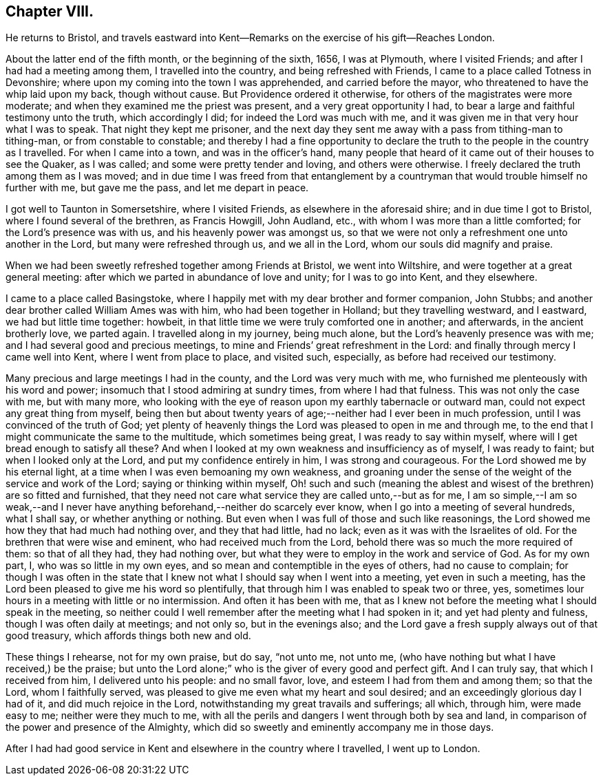 == Chapter VIII.

He returns to Bristol,
and travels eastward into Kent--Remarks on the exercise of his gift--Reaches London.

About the latter end of the fifth month, or the beginning of the sixth, 1656,
I was at Plymouth, where I visited Friends; and after I had had a meeting among them,
I travelled into the country, and being refreshed with Friends,
I came to a place called Totness in Devonshire;
where upon my coming into the town I was apprehended, and carried before the mayor,
who threatened to have the whip laid upon my back, though without cause.
But Providence ordered it otherwise, for others of the magistrates were more moderate;
and when they examined me the priest was present, and a very great opportunity I had,
to bear a large and faithful testimony unto the truth, which accordingly I did;
for indeed the Lord was much with me,
and it was given me in that very hour what I was to speak.
That night they kept me prisoner,
and the next day they sent me away with a pass from tithing-man to tithing-man,
or from constable to constable;
and thereby I had a fine opportunity to declare the
truth to the people in the country as I travelled.
For when I came into a town, and was in the officer`'s hand,
many people that heard of it came out of their houses to see the Quaker, as I was called;
and some were pretty tender and loving, and others were otherwise.
I freely declared the truth among them as I was moved;
and in due time I was freed from that entanglement by a
countryman that would trouble himself no further with me,
but gave me the pass, and let me depart in peace.

I got well to Taunton in Somersetshire, where I visited Friends,
as elsewhere in the aforesaid shire; and in due time I got to Bristol,
where I found several of the brethren, as Francis Howgill, John Audland, etc.,
with whom I was more than a little comforted; for the Lord`'s presence was with us,
and his heavenly power was amongst us,
so that we were not only a refreshment one unto another in the Lord,
but many were refreshed through us, and we all in the Lord,
whom our souls did magnify and praise.

When we had been sweetly refreshed together among Friends at Bristol,
we went into Wiltshire, and were together at a great general meeting:
after which we parted in abundance of love and unity; for I was to go into Kent,
and they elsewhere.

I came to a place called Basingstoke,
where I happily met with my dear brother and former companion, John Stubbs;
and another dear brother called William Ames was with him,
who had been together in Holland; but they travelling westward, and I eastward,
we had but little time together: howbeit,
in that little time we were truly comforted one in another; and afterwards,
in the ancient brotherly love, we parted again.
I travelled along in my journey, being much alone,
but the Lord`'s heavenly presence was with me;
and I had several good and precious meetings,
to mine and Friends`' great refreshment in the Lord:
and finally through mercy I came well into Kent, where I went from place to place,
and visited such, especially, as before had received our testimony.

Many precious and large meetings I had in the county, and the Lord was very much with me,
who furnished me plenteously with his word and power;
insomuch that I stood admiring at sundry times, from where I had that fulness.
This was not only the case with me, but with many more,
who looking with the eye of reason upon my earthly tabernacle or outward man,
could not expect any great thing from myself,
being then but about twenty years of age;--neither had I ever been in much profession,
until I was convinced of the truth of God;
yet plenty of heavenly things the Lord was pleased to open in me and through me,
to the end that I might communicate the same to the multitude,
which sometimes being great, I was ready to say within myself,
where will I get bread enough to satisfy all these?
And when I looked at my own weakness and insufficiency as of myself,
I was ready to faint; but when I looked only at the Lord,
and put my confidence entirely in him, I was strong and courageous.
For the Lord showed me by his eternal light,
at a time when I was even bemoaning my own weakness,
and groaning under the sense of the weight of the service and work of the Lord;
saying or thinking within myself,
Oh! such and such (meaning the ablest and wisest
of the brethren) are so fitted and furnished,
that they need not care what service they are called unto,--but as for me,
I am so simple,--I am so weak,--and I never have
anything beforehand,--neither do scarcely ever know,
when I go into a meeting of several hundreds, what I shall say,
or whether anything or nothing.
But even when I was full of those and such like reasonings,
the Lord showed me how they that had much had nothing over, and they that had little,
had no lack; even as it was with the Israelites of old.
For the brethren that were wise and eminent, who had received much from the Lord,
behold there was so much the more required of them: so that of all they had,
they had nothing over, but what they were to employ in the work and service of God.
As for my own part, I, who was so little in my own eyes,
and so mean and contemptible in the eyes of others, had no cause to complain;
for though I was often in the state that I knew
not what I should say when I went into a meeting,
yet even in such a meeting, has the Lord been pleased to give me his word so plentifully,
that through him I was enabled to speak two or three, yes,
sometimes lour hours in a meeting with little or no intermission.
And often it has been with me,
that as I knew not before the meeting what I should speak in the meeting,
so neither could I well remember after the meeting what I had spoken in it;
and yet had plenty and fulness, though I was often daily at meetings; and not only so,
but in the evenings also;
and the Lord gave a fresh supply always out of that good treasury,
which affords things both new and old.

These things I rehearse, not for my own praise, but do say, "`not unto me, not unto me,
(who have nothing but what I have received,) be the praise;
but unto the Lord alone;`" who is the giver of every good and perfect gift.
And I can truly say, that which I received from him, I delivered unto his people:
and no small favor, love, and esteem I had from them and among them; so that the Lord,
whom I faithfully served, was pleased to give me even what my heart and soul desired;
and an exceedingly glorious day I had of it, and did much rejoice in the Lord,
notwithstanding my great travails and sufferings; all which, through him,
were made easy to me; neither were they much to me,
with all the perils and dangers I went through both by sea and land,
in comparison of the power and presence of the Almighty,
which did so sweetly and eminently accompany me in those days.

After I had had good service in Kent and elsewhere in the country where I travelled,
I went up to London.
